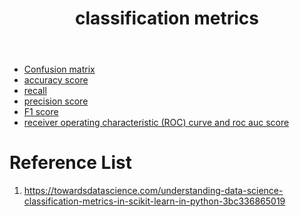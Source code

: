 :PROPERTIES:
:ID:       15c601df-387e-429b-a72b-435e4ddba871
:END:
#+title: classification metrics

+ [[id:ca650d64-ee97-4ee3-a32a-f628c0e1fe4d][Confusion matrix]]
+ [[id:f8b7a51f-5afd-4f2c-aa38-2b6fad0b3e10][accuracy score]]
+ [[id:e767928c-2227-47aa-a0c5-1965ec047c9b][recall]]
+ [[id:7a79369b-ce0a-40ee-97a7-7c1f58494995][precision score]]
+ [[id:db48b1d7-cfe2-46df-ac13-c4c1afb1ea32][F1 score]]
+ [[id:4a7884e7-58ce-4bb6-b1e6-55d1b99a969d][receiver operating characteristic (ROC) curve and roc auc score]] 
  
* Reference List
1. https://towardsdatascience.com/understanding-data-science-classification-metrics-in-scikit-learn-in-python-3bc336865019
